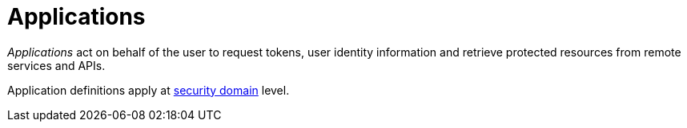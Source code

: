 = Applications
:page-toc: false

_Applications_ act on behalf of the user to request tokens, user identity information and retrieve protected resources from remote services and APIs.

Application definitions apply at link:../security-domain/introduction.html[security domain^] level.
